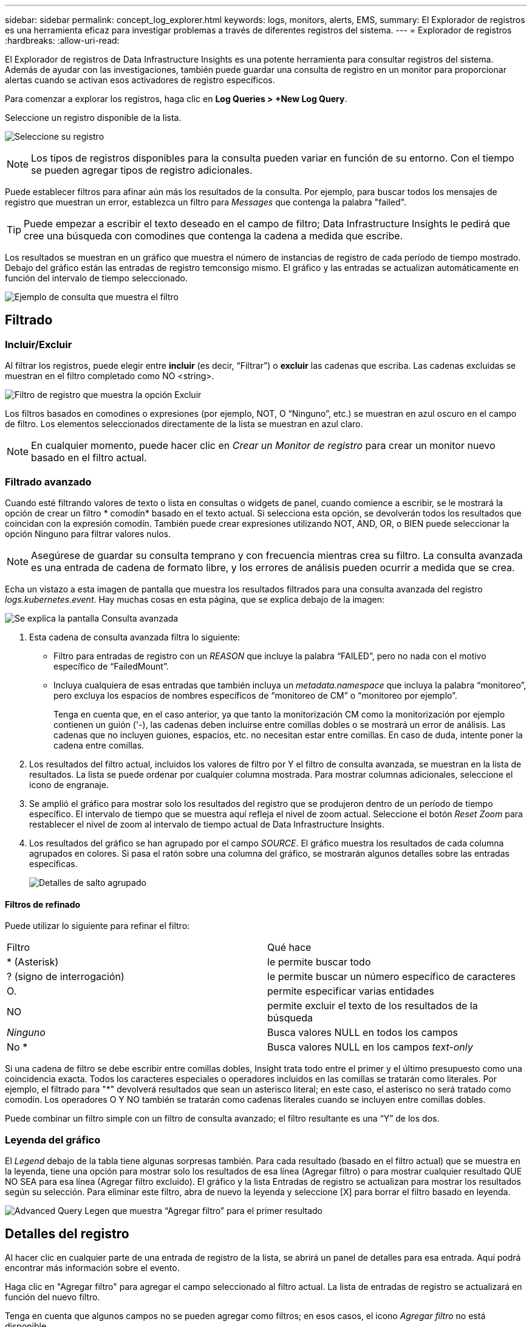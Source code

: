 ---
sidebar: sidebar 
permalink: concept_log_explorer.html 
keywords: logs, monitors, alerts, EMS, 
summary: El Explorador de registros es una herramienta eficaz para investigar problemas a través de diferentes registros del sistema. 
---
= Explorador de registros
:hardbreaks:
:allow-uri-read: 


[role="lead"]
El Explorador de registros de Data Infrastructure Insights es una potente herramienta para consultar registros del sistema. Además de ayudar con las investigaciones, también puede guardar una consulta de registro en un monitor para proporcionar alertas cuando se activan esos activadores de registro específicos.

Para comenzar a explorar los registros, haga clic en *Log Queries > +New Log Query*.

Seleccione un registro disponible de la lista.

image:LogExplorer_2022.png["Seleccione su registro"]


NOTE: Los tipos de registros disponibles para la consulta pueden variar en función de su entorno. Con el tiempo se pueden agregar tipos de registro adicionales.

Puede establecer filtros para afinar aún más los resultados de la consulta. Por ejemplo, para buscar todos los mensajes de registro que muestran un error, establezca un filtro para _Messages_ que contenga la palabra "failed".


TIP: Puede empezar a escribir el texto deseado en el campo de filtro; Data Infrastructure Insights le pedirá que cree una búsqueda con comodines que contenga la cadena a medida que escribe.

Los resultados se muestran en un gráfico que muestra el número de instancias de registro de cada período de tiempo mostrado. Debajo del gráfico están las entradas de registro temconsigo mismo. El gráfico y las entradas se actualizan automáticamente en función del intervalo de tiempo seleccionado.

image:LogExplorer_QueryForFailed.png["Ejemplo de consulta que muestra el filtro"]



== Filtrado



=== Incluir/Excluir

Al filtrar los registros, puede elegir entre *incluir* (es decir, “Filtrar”) o *excluir* las cadenas que escriba. Las cadenas excluidas se muestran en el filtro completado como NO <string>.

image:Log_Advanced_Query_Filter_Exclude.png["Filtro de registro que muestra la opción Excluir"]

Los filtros basados en comodines o expresiones (por ejemplo, NOT, O “Ninguno”, etc.) se muestran en azul oscuro en el campo de filtro. Los elementos seleccionados directamente de la lista se muestran en azul claro.


NOTE: En cualquier momento, puede hacer clic en _Crear un Monitor de registro_ para crear un monitor nuevo basado en el filtro actual.



=== Filtrado avanzado

Cuando esté filtrando valores de texto o lista en consultas o widgets de panel, cuando comience a escribir, se le mostrará la opción de crear un filtro * comodín* basado en el texto actual. Si selecciona esta opción, se devolverán todos los resultados que coincidan con la expresión comodín. También puede crear expresiones utilizando NOT, AND, OR, o BIEN puede seleccionar la opción Ninguno para filtrar valores nulos.


NOTE: Asegúrese de guardar su consulta temprano y con frecuencia mientras crea su filtro. La consulta avanzada es una entrada de cadena de formato libre, y los errores de análisis pueden ocurrir a medida que se crea.

Echa un vistazo a esta imagen de pantalla que muestra los resultados filtrados para una consulta avanzada del registro _logs.kubernetes.event_. Hay muchas cosas en esta página, que se explica debajo de la imagen:

image:Log_Advanced_Query_ScreenExplained.png["Se explica la pantalla Consulta avanzada"]

. Esta cadena de consulta avanzada filtra lo siguiente:
+
** Filtro para entradas de registro con un _REASON_ que incluye la palabra “FAILED”, pero no nada con el motivo específico de “FailedMount”.
** Incluya cualquiera de esas entradas que también incluya un _metadata.namespace_ que incluya la palabra “monitoreo”, pero excluya los espacios de nombres específicos de “monitoreo de CM” o “monitoreo por ejemplo”.
+
Tenga en cuenta que, en el caso anterior, ya que tanto la monitorización CM como la monitorización por ejemplo contienen un guión ('-), las cadenas deben incluirse entre comillas dobles o se mostrará un error de análisis. Las cadenas que no incluyen guiones, espacios, etc. no necesitan estar entre comillas. En caso de duda, intente poner la cadena entre comillas.



. Los resultados del filtro actual, incluidos los valores de filtro por Y el filtro de consulta avanzada, se muestran en la lista de resultados. La lista se puede ordenar por cualquier columna mostrada. Para mostrar columnas adicionales, seleccione el icono de engranaje.
. Se amplió el gráfico para mostrar solo los resultados del registro que se produjeron dentro de un período de tiempo específico. El intervalo de tiempo que se muestra aquí refleja el nivel de zoom actual. Seleccione el botón _Reset Zoom_ para restablecer el nivel de zoom al intervalo de tiempo actual de Data Infrastructure Insights.
. Los resultados del gráfico se han agrupado por el campo _SOURCE_. El gráfico muestra los resultados de cada columna agrupados en colores. Si pasa el ratón sobre una columna del gráfico, se mostrarán algunos detalles sobre las entradas específicas.
+
image:Log_Advanced_Query_Group_Detail.png["Detalles de salto agrupado"]





==== Filtros de refinado

Puede utilizar lo siguiente para refinar el filtro:

|===


| Filtro | Qué hace 


| * (Asterisk) | le permite buscar todo 


| ? (signo de interrogación) | le permite buscar un número específico de caracteres 


| O. | permite especificar varias entidades 


| NO | permite excluir el texto de los resultados de la búsqueda 


| _Ninguno_ | Busca valores NULL en todos los campos 


| No * | Busca valores NULL en los campos _text-only_ 
|===
Si una cadena de filtro se debe escribir entre comillas dobles, Insight trata todo entre el primer y el último presupuesto como una coincidencia exacta. Todos los caracteres especiales o operadores incluidos en las comillas se tratarán como literales. Por ejemplo, el filtrado para "*" devolverá resultados que sean un asterisco literal; en este caso, el asterisco no será tratado como comodín. Los operadores O Y NO también se tratarán como cadenas literales cuando se incluyen entre comillas dobles.

Puede combinar un filtro simple con un filtro de consulta avanzado; el filtro resultante es una “Y” de los dos.



=== Leyenda del gráfico

El _Legend_ debajo de la tabla tiene algunas sorpresas también. Para cada resultado (basado en el filtro actual) que se muestra en la leyenda, tiene una opción para mostrar solo los resultados de esa línea (Agregar filtro) o para mostrar cualquier resultado QUE NO SEA para esa línea (Agregar filtro excluido). El gráfico y la lista Entradas de registro se actualizan para mostrar los resultados según su selección. Para eliminar este filtro, abra de nuevo la leyenda y seleccione [X] para borrar el filtro basado en leyenda.

image:Log_Advanced_Query_Legend.png["Advanced Query Legen que muestra “Agregar filtro” para el primer resultado"]



== Detalles del registro

Al hacer clic en cualquier parte de una entrada de registro de la lista, se abrirá un panel de detalles para esa entrada. Aquí podrá encontrar más información sobre el evento.

Haga clic en "Agregar filtro" para agregar el campo seleccionado al filtro actual. La lista de entradas de registro se actualizará en función del nuevo filtro.

Tenga en cuenta que algunos campos no se pueden agregar como filtros; en esos casos, el icono _Agregar filtro_ no está disponible.

image:LogExplorer_DetailPane.png["Panel de detalles de entrada de registro"]



== Resolución de problemas

Aquí encontrará sugerencias para la solución de problemas con las consultas de registro.

|===


| *Problema:* | *Pruebe esto:* 


| No veo mensajes "debug" en mi consulta de registro | No se recogió la mensajería del registro de depuración. Para capturar los mensajes que desee, cambie la gravedad del mensaje pertinente a nivel de _informativo, error, alerta, emergencia,_ o _aviso_. 
|===